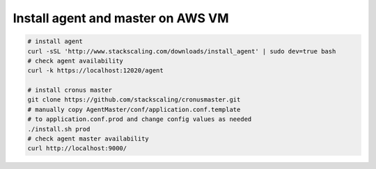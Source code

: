 Install agent and master on AWS VM
=========================

.. code-block:: bash

   # install agent
   curl -sSL 'http://www.stackscaling.com/downloads/install_agent' | sudo dev=true bash
   # check agent availability
   curl -k https://localhost:12020/agent

   # install cronus master
   git clone https://github.com/stackscaling/cronusmaster.git
   # manually copy AgentMaster/conf/application.conf.template 
   # to application.conf.prod and change config values as needed
   ./install.sh prod
   # check agent master availability
   curl http://localhost:9000/

